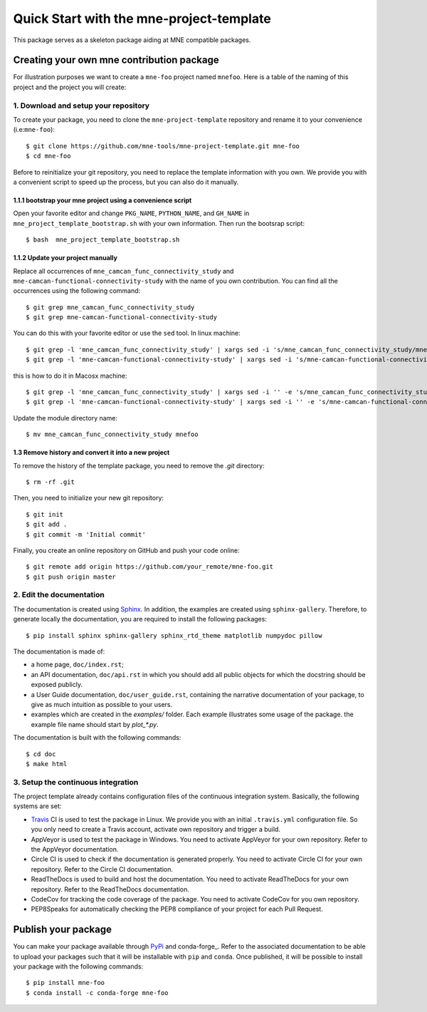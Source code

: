 #########################################
Quick Start with the mne-project-template
#########################################

This package serves as a skeleton package aiding at MNE
compatible packages.

Creating your own mne contribution package
==========================================

For illustration purposes we want to create a ``mne-foo`` project
named ``mnefoo``. Here is a table of the naming of this project and
the project you will create:

+---------------+----------------------+------------------------+
|               | tis project          | your resulting project |
+---------------+----------------------+------------------------+
|repo name      | mne-project-template | mne-foo                |
+---------------+----------------------+------------------------+
|package name   | mne_camcan_func_connectivity_study          | mnefoo                 |
+---------------+----------------------+------------------------+
|import example | import mne_camcan_func_connectivity_study   | import mnefoo          |
+---------------+----------------------+------------------------+


1. Download and setup your repository
-------------------------------------

To create your package, you need to clone the ``mne-project-template`` repository
and rename it to your convenience (i.e:``mne-foo``)::

    $ git clone https://github.com/mne-tools/mne-project-template.git mne-foo
    $ cd mne-foo

Before to reinitialize your git repository, you need to replace the template
information with you own. We provide you with a convenient script to speed up
the process, but you can also do it manually.

1.1.1 bootstrap your mne project using a convenience script
~~~~~~~~~~~~~~~~~~~~~~~~~~~~~~~~~~~~~~~~~~~~~~~~~~~~~~~~~
Open your favorite editor and change ``PKG_NAME``, ``PYTHON_NAME``, 
and ``GH_NAME`` in ``mne_project_template_bootstrap.sh`` with your own
information. Then run the bootsrap script::

   $ bash  mne_project_template_bootstrap.sh

1.1.2 Update your project manually
~~~~~~~~~~~~~~~~~~~~~~~~~~~~~~~~
Replace all occurrences of ``mne_camcan_func_connectivity_study`` and ``mne-camcan-functional-connectivity-study``
with the name of you own contribution. You can find all the occurrences using
the following command::

    $ git grep mne_camcan_func_connectivity_study
    $ git grep mne-camcan-functional-connectivity-study

You can do this with your favorite editor or use the ``sed`` tool.
In linux machine::

    $ git grep -l 'mne_camcan_func_connectivity_study' | xargs sed -i 's/mne_camcan_func_connectivity_study/mnefoo/g'
    $ git grep -l 'mne-camcan-functional-connectivity-study' | xargs sed -i 's/mne-camcan-functional-connectivity-study/mne-foo/g'

this is how to do it in Macosx machine::

    $ git grep -l 'mne_camcan_func_connectivity_study' | xargs sed -i '' -e 's/mne_camcan_func_connectivity_study/mnefoo/g'
    $ git grep -l 'mne-camcan-functional-connectivity-study' | xargs sed -i '' -e 's/mne-camcan-functional-connectivity-study/mne-foo/g'

   
Update the module directory name::

    $ mv mne_camcan_func_connectivity_study mnefoo

1.3 Remove history and convert it into a new project
~~~~~~~~~~~~~~~~~~~~~~~~~~~~~~~~~~~~~~~~~~~~~~~~~~~~

To remove the history of the template package, you need to remove the `.git`
directory::

    $ rm -rf .git

Then, you need to initialize your new git repository::

    $ git init
    $ git add .
    $ git commit -m 'Initial commit'

Finally, you create an online repository on GitHub and push your code online::

    $ git remote add origin https://github.com/your_remote/mne-foo.git
    $ git push origin master


2. Edit the documentation
-------------------------

.. _Sphinx: http://www.sphinx-doc.org/en/stable/

The documentation is created using Sphinx_. In addition, the examples are
created using ``sphinx-gallery``. Therefore, to generate locally the
documentation, you are required to install the following packages::

    $ pip install sphinx sphinx-gallery sphinx_rtd_theme matplotlib numpydoc pillow

The documentation is made of:

* a home page, ``doc/index.rst``;
* an API documentation, ``doc/api.rst`` in which you should add all public
  objects for which the docstring should be exposed publicly.
* a User Guide documentation, ``doc/user_guide.rst``, containing the narrative
  documentation of your package, to give as much intuition as possible to your
  users.
* examples which are created in the `examples/` folder. Each example
  illustrates some usage of the package. the example file name should start by
  `plot_*.py`.

The documentation is built with the following commands::

    $ cd doc
    $ make html

3. Setup the continuous integration
-----------------------------------

The project template already contains configuration files of the continuous
integration system. Basically, the following systems are set:

* Travis_ CI is used to test the package in Linux. We provide you with an
  initial ``.travis.yml`` configuration file. So you only need to create
  a Travis account, activate own repository and trigger a build.

* AppVeyor is used to test the package in Windows. You need to activate
  AppVeyor for your own repository. Refer to the AppVeyor documentation.

* Circle CI is used to check if the documentation is generated properly. You
  need to activate Circle CI for your own repository. Refer to the Circle CI
  documentation.

* ReadTheDocs is used to build and host the documentation. You need to activate
  ReadTheDocs for your own repository. Refer to the ReadTheDocs documentation.

* CodeCov for tracking the code coverage of the package. You need to activate
  CodeCov for you own repository.

* PEP8Speaks for automatically checking the PEP8 compliance of your project for
  each Pull Request.

.. _Travis: https://travis-ci.com/getting_started

Publish your package
====================

.. _PyPi: https://packaging.python.org/tutorials/packaging-projects/
.. _conda-foge: https://conda-forge.org/

You can make your package available through PyPi_ and conda-forge_. Refer to
the associated documentation to be able to upload your packages such that
it will be installable with ``pip`` and ``conda``. Once published, it will
be possible to install your package with the following commands::

    $ pip install mne-foo
    $ conda install -c conda-forge mne-foo
